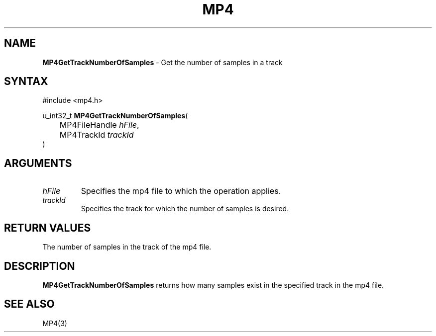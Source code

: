 .TH "MP4" "3" "Version 0.9" "Cisco Systems Inc." "MP4 File Format Library"
.SH "NAME"
.LP 
\fBMP4GetTrackNumberOfSamples\fR \- Get the number of samples in a track
.SH "SYNTAX"
.LP 
#include <mp4.h>
.LP 
u_int32_t \fBMP4GetTrackNumberOfSamples\fR(
.br 
	MP4FileHandle \fIhFile\fP,
.br 
	MP4TrackId \fItrackId\fP
.br 
)
.SH "ARGUMENTS"
.LP 
.TP 
\fIhFile\fP
Specifies the mp4 file to which the operation applies.
.TP 
\fItrackId\fP
Specifies the track for which the number of samples is desired.
.SH "RETURN VALUES"
.LP 
The number of samples in the track of the mp4 file.
.SH "DESCRIPTION"
.LP 
\fBMP4GetTrackNumberOfSamples\fR returns how many samples exist in the specified track in the mp4 file. 
.SH "SEE ALSO"
.LP 
MP4(3)
